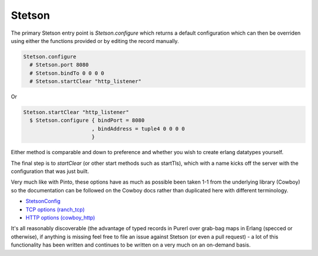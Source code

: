 Stetson
#######

The primary Stetson entry point is *Stetson.configure* which returns a default configuration which can then be overriden using either the functions provided or by editing the record manually.

.. code-block:: haskell

  Stetson.configure
    # Stetson.port 8080
    # Stetson.bindTo 0 0 0 0
    # Stetson.startClear "http_listener"

Or

.. code-block:: haskell

  Stetson.startClear "http_listener"
    $ Stetson.configure { bindPort = 8080
                        , bindAddress = tuple4 0 0 0 0
                        }

Either method is comparable and down to preference and whether you wish to create erlang datatypes yourself.

The final step is to *startClear* (or other start methods such as startTls), which with a name kicks off the server with the configuration that was just built.

Very much like with Pinto, these options have as much as possible been taken 1-1 from the underlying library (Cowboy) so the documentation can be followed on the Cowboy docs rather than duplicated here with different terminology.

* `StetsonConfig <https://pursuit.purerl.fun/packages/erl-stetson/0.0.7/docs/Stetson#t:StetsonConfig>`_
* `TCP options (ranch_tcp) <https://ninenines.eu/docs/en/ranch/1.7/manual/ranch_tcp>`_
* `HTTP options (cowboy_http) <https://ninenines.eu/docs/en/cowboy/2.8/manual/cowboy_http/>`_

It's all reasonably discoverable (the advantage of typed records in Purerl over grab-bag maps in Erlang (specced or otherwise), if anything is missing feel free to file an issue against Stetson (or even a pull request) - a lot of this functionality has been written and continues to be written on a very much on an on-demand basis.

